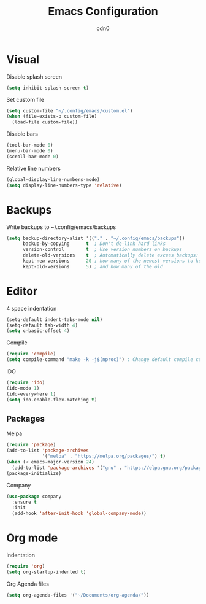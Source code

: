 #+TITLE: Emacs Configuration
#+DESCRIPTION: Configuration for GNU Emacs
#+AUTHOR: cdn0

* Visual
Disable splash screen
#+begin_src emacs-lisp
  (setq inhibit-splash-screen t)
#+end_src

Set custom file
#+begin_src emacs-lisp
  (setq custom-file "~/.config/emacs/custom.el")
  (when (file-exists-p custom-file)
    (load-file custom-file))
#+end_src

Disable bars
#+begin_src emacs-lisp
  (tool-bar-mode 0)
  (menu-bar-mode 0)
  (scroll-bar-mode 0)
#+end_src

Relative line numbers
#+begin_src emacs-lisp
  (global-display-line-numbers-mode)
  (setq display-line-numbers-type 'relative)
#+end_src

* Backups
Write backups to ~/.config/emacs/backups
#+begin_src emacs-lisp
  (setq backup-directory-alist '(("." . "~/.config/emacs/backups"))
        backup-by-copying      t  ; Don't de-link hard links
        version-control        t  ; Use version numbers on backups
        delete-old-versions    t  ; Automatically delete excess backups:
        kept-new-versions      20 ; how many of the newest versions to keep
        kept-old-versions      5) ; and how many of the old
#+end_src

* Editor
4 space indentation
#+begin_src emacs-lisp
  (setq-default indent-tabs-mode nil)
  (setq-default tab-width 4)
  (setq c-basic-offset 4)
#+end_src

Compile
#+begin_src emacs-lisp
  (require 'compile)
  (setq compile-command "make -k -j$(nproc)") ; Change default compile command
#+end_src

IDO
#+begin_src emacs-lisp
  (require 'ido)
  (ido-mode 1)
  (ido-everywhere 1)
  (setq ido-enable-flex-matching t)
#+end_src

** Packages
Melpa
#+begin_src emacs-lisp
  (require 'package)
  (add-to-list 'package-archives
               '("melpa" . "https://melpa.org/packages/") t)
  (when (< emacs-major-version 24)
    (add-to-list 'package-archives '("gnu" . "https://elpa.gnu.org/packages/")))
  (package-initialize)
#+end_src

Company
#+begin_src emacs-lisp
  (use-package company
    :ensure t
    :init
    (add-hook 'after-init-hook 'global-company-mode))
#+end_src

* Org mode

Indentation
#+begin_src emacs-lisp
  (require 'org)
  (setq org-startup-indented t)
#+end_src

Org Agenda files
#+begin_src emacs-lisp
  (setq org-agenda-files '("~/Documents/org-agenda/"))
#+end_src
